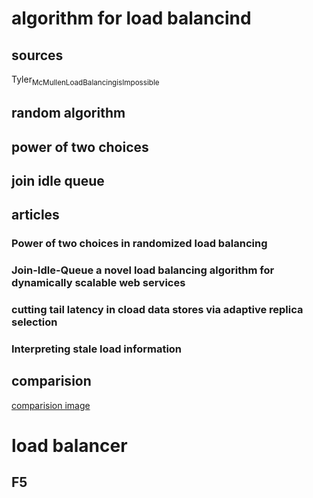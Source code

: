 * algorithm for load balancind
** sources
   Tyler_McMullen_Load_Balancing_is_Impossible
** random algorithm
** power of two choices
** join idle queue
** articles
*** Power of two choices in randomized load balancing 
*** Join-Idle-Queue a novel load balancing algorithm for dynamically scalable web services
*** cutting tail latency in cload data stores via adaptive replica selection
*** Interpreting stale load information
** comparision
   [[file:./ComparingDifferentAlgorithmForLoadBalancingAndTheirLatency.png][comparision image]]
* load balancer
** F5
